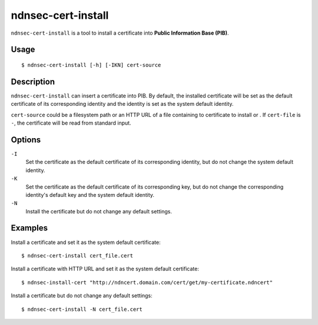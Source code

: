 ndnsec-cert-install
===================

``ndnsec-cert-install`` is a tool to install a certificate into **Public Information Base (PIB)**.

Usage
-----

::

    $ ndnsec-cert-install [-h] [-IKN] cert-source

Description
-----------

``ndnsec-cert-install`` can insert a certificate into PIB. By default, the installed certificate
will be set as the default certificate of its corresponding identity and the identity is set as
the system default identity.

``cert-source`` could be a filesystem path or an HTTP URL of a file containing to certificate to
install or . If ``cert-file`` is ``-``, the certificate will be read from standard input.

Options
-------

``-I``
  Set the certificate as the default certificate of its corresponding identity, but do not change
  the system default identity.

``-K``
  Set the certificate as the default certificate of its corresponding key, but do not change the
  corresponding identity's default key and the system default identity.

``-N``
  Install the certificate but do not change any default settings.

Examples
--------

Install a certificate and set it as the system default certificate:

::

    $ ndnsec-cert-install cert_file.cert

Install a certificate with HTTP URL and set it as the system default certificate:

::

    $ ndnsec-install-cert "http://ndncert.domain.com/cert/get/my-certificate.ndncert"

Install a certificate but do not change any default settings:

::

    $ ndnsec-cert-install -N cert_file.cert
